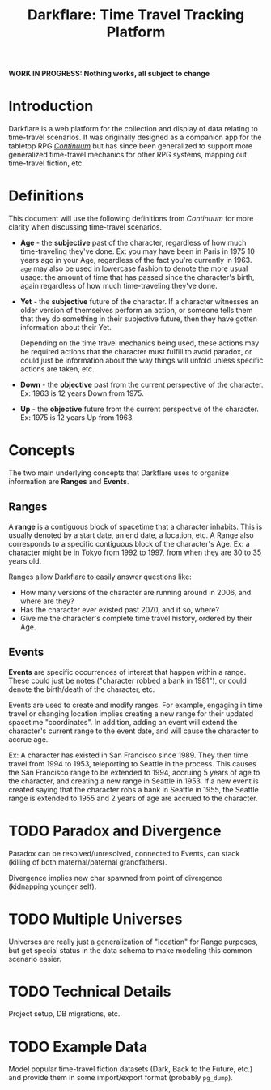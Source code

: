 #+title: Darkflare: Time Travel Tracking Platform

*WORK IN PROGRESS: Nothing works, all subject to change*

* Introduction
Darkflare is a web platform for the collection and display of data relating to time-travel scenarios. It was originally designed as a companion app for the tabletop RPG /[[https://en.wikipedia.org/wiki/Continuum_(role-playing_game)][Continuum]]/ but has since been generalized to support more generalized time-travel mechanics for other RPG systems, mapping out time-travel fiction, etc.
* Definitions
This document will use the following definitions from /Continuum/ for more clarity when discussing time-travel scenarios.
- *Age* - the *subjective* past of the character, regardless of how much time-traveling they've done. Ex: you may have been in Paris in 1975 10 years ago in your Age, regardless of the fact you're currently in 1963. =age= may also be used in lowercase fashion to denote the more usual usage: the amount of time that has passed since the character's birth, again regardless of how much time-traveling they've done.
- *Yet* - the *subjective* future of the character. If a character witnesses an older version of themselves perform an action, or someone tells them that they do something in their subjective future, then they have gotten information about their Yet.

  Depending on the time travel mechanics being used, these actions may be required actions that the character must fulfill to avoid paradox, or could just be information about the way things will unfold unless specific actions are taken, etc.
- *Down* - the *objective* past from the current perspective of the character. Ex: 1963 is 12 years Down from 1975.
- *Up* - the *objective* future from the current perspective of the character. Ex: 1975 is 12 years Up from 1963.
* Concepts
The two main underlying concepts that Darkflare uses to organize information are *Ranges* and *Events*.
** Ranges
A *range* is a contiguous block of spacetime that a character inhabits. This is usually denoted by a start date, an end date, a location, etc. A Range also corresponds to a specific contiguous block of the character's Age. Ex: a character might be in Tokyo from 1992 to 1997, from when they are 30 to 35 years old.

Ranges allow Darkflare to easily answer questions like:
- How many versions of the character are running around in 2006, and where are they?
- Has the character ever existed past 2070, and if so, where?
- Give me the character's complete time travel history, ordered by their Age.
** Events
*Events* are specific occurrences of interest that happen within a range. These could just be notes ("character robbed a bank in 1981"), or could denote the birth/death of the character, etc.

Events are used to create and modify ranges. For example, engaging in time travel or changing location implies creating a new range for their updated spacetime "coordinates". In addition, adding an event will extend the character's current range to the event date, and will cause the character to accrue age.

Ex: A character has existed in San Francisco since 1989. They then time travel from 1994 to 1953, teleporting to Seattle in the process. This causes the San Francisco range to be extended to 1994, accruing 5 years of age to the character, and creating a new range in Seattle in 1953. If a new event is created saying that the character robs a bank in Seattle in 1955, the Seattle range is extended to 1955 and 2 years of age are accrued to the character.
* TODO Paradox and Divergence
Paradox can be resolved/unresolved, connected to Events, can stack (killing of both maternal/paternal grandfathers).

Divergence implies new char spawned from point of divergence (kidnapping younger self).
* TODO Multiple Universes
Universes are really just a generalization of "location" for Range purposes, but get special status in the data schema to make modeling this common scenario easier.
* TODO Technical Details
Project setup, DB migrations, etc.
* TODO Example Data
Model popular time-travel fiction datasets (Dark, Back to the Future, etc.) and provide them in some import/export format (probably =pg_dump=).
